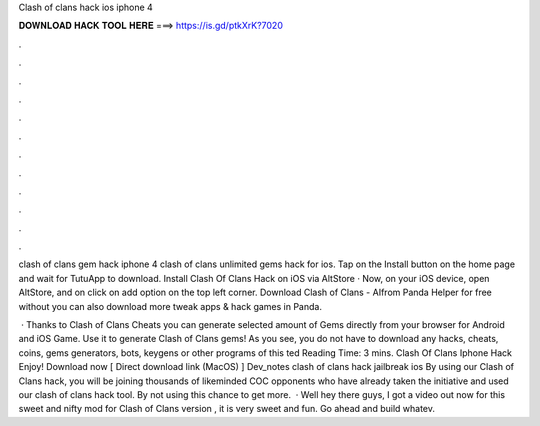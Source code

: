 Clash of clans hack ios iphone 4



𝐃𝐎𝐖𝐍𝐋𝐎𝐀𝐃 𝐇𝐀𝐂𝐊 𝐓𝐎𝐎𝐋 𝐇𝐄𝐑𝐄 ===> https://is.gd/ptkXrK?7020



.



.



.



.



.



.



.



.



.



.



.



.

clash of clans gem hack iphone 4 clash of clans unlimited gems hack for ios. Tap on the Install button on the home page and wait for TutuApp to download. Install Clash Of Clans Hack on iOS via AltStore · Now, on your iOS device, open AltStore, and on click on add option on the top left corner. Download Clash of Clans - AIfrom Panda Helper for free without  you can also download more tweak apps & hack games in Panda.

 · Thanks to Clash of Clans Cheats you can generate selected amount of Gems directly from your browser for Android and iOS Game. Use it to generate Clash of Clans gems! As you see, you do not have to download any hacks, cheats, coins, gems generators, bots, keygens or other programs of this ted Reading Time: 3 mins. Clash Of Clans Iphone Hack Enjoy! Download now [ Direct download link (MacOS) ] Dev_notes clash of clans hack jailbreak ios By using our Clash of Clans hack, you will be joining thousands of likeminded COC opponents who have already taken the initiative and used our clash of clans hack tool. By not using this chance to get more.  · Well hey there guys, I got a video out now for this sweet and nifty mod for Clash of Clans version , it is very sweet and fun. Go ahead and build whatev.
